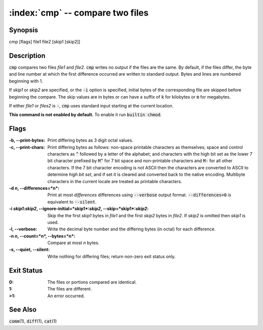 .. default-role:: code

:index:`cmp` -- compare two files
=================================

Synopsis
--------
| cmp [flags] file1 file2 [skip1 [skip2]]

Description
-----------
`cmp` compares two files *file1* and *file2*. `cmp` writes
no output if the files are the same. By default, if the
files differ, the byte and line number at which the first
difference occurred are written to standard output. Bytes
and lines are numbered beginning with 1.

If *skip1* or *skip2* are specified, or the `-i` option
is specified, initial bytes of the corresponding file are
skipped before beginning the compare. The skip values are
in bytes or can have a suffix of `k` for kilobytes or `m`
for megabytes.

If either *file1* or *files2* is `-`, `cmp` uses standard
input starting at the current location.

.. index:: builtin

**This command is not enabled by default.** To enable it run `builtin chmod`.

Flags
-----
:-b, --print-bytes: Print differing bytes as 3 digit octal values.

:-c, --print-chars: Print differing bytes as follows: non-space printable
   characters as themselves; space and control characters as `^` followed
   by a letter of the alphabet; and characters with the high bit set
   as the lower 7 bit character prefixed by `M^` for 7 bit space and
   non-printable characters and `M-` for all other characters. If the 7
   bit character encoding is not ASCII then the characters are converted
   to ASCII to determine *high bit set*, and if set it is cleared and
   converted back to the native encoding. Multibyte characters in the
   current locale are treated as printable characters.

:-d *n*, --differences=*n*: Print at most *differences* differences using
   `--verbose` output format. `--differences=0` is equivalent to
   `--silent`.

:-i *skip1*:*skip2*, --ignore-initial=*skip1*:*skip2*, --skip=*skip1*:*skip2*:
   Skip the the first *skip1* bytes in *file1* and the first *skip2*
   bytes in *file2*. If *skip2* is omitted then *skip1* is used.

:-l, --verbose: Write the decimal byte number and the differing bytes
   (in octal) for each difference.

:-n *n*, --count=*n*, --bytes=*n*: Compare at most *n* bytes.

:-s, --quiet, --silent: Write nothing for differing files; return non-zero
   exit status only.

Exit Status
-----------
:0: The files or portions compared are identical.

:1: The files are different.

:>1: An error occurred.

See Also
--------
`comm`\(1), `diff`\(1), `cat`\(1)
